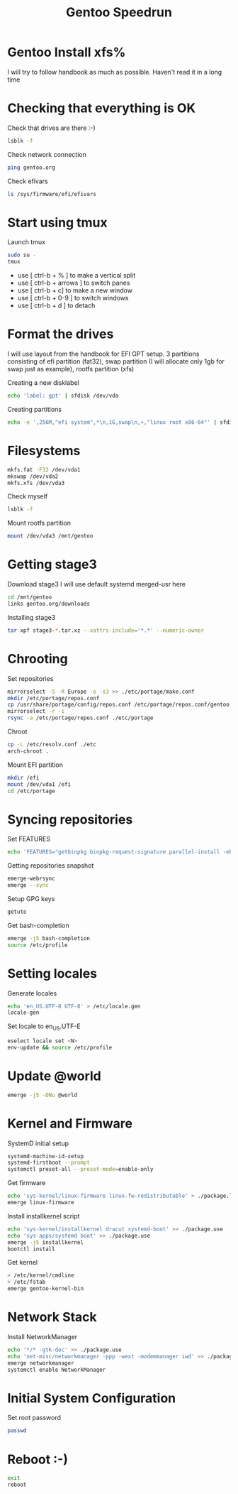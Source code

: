 #+title: Gentoo Speedrun

* Gentoo Install xfs%

I will try to follow handbook as much as possible. Haven't read it
in a long time

* Checking that everything is OK

Check that drives are there :-)
#+BEGIN_SRC bash
lsblk -f
#+END_SRC

Check network connection
#+begin_src  bash
ping gentoo.org
#+end_src

Check efivars
#+begin_src bash
ls /sys/firmware/efi/efivars
#+end_src

* Start using tmux

Launch tmux
#+begin_src bash
sudo su -
tmux
#+end_src

- use [ ctrl-b + % ] to make a vertical split
- use [ ctrl-b + arrows ] to switch panes
- use [ ctrl-b + c] to make a new window
- use [ ctrl-b + 0-9 ] to switch windows
- use [ ctrl-b + d ] to detach

* Format the drives

I will use layout from the handbook for EFI GPT setup.
3 partitions consisting of efi partition (fat32), swap partition
(I will allocate only 1gb for swap just as example), rootfs partition (xfs)

Creating a new disklabel
#+begin_src bash
echo 'label: gpt' | sfdisk /dev/vda
#+end_src

Creating partitions
#+begin_src bash
echo -e ',256M,"efi system",*\n,1G,swap\n,+,"linux root x86-64"' | sfdisk /dev/vda
#+end_src

* Filesystems

#+begin_src bash
mkfs.fat -F32 /dev/vda1
mkswap /dev/vda2
mkfs.xfs /dev/vda3
#+end_src

Check myself
#+begin_src bash
lsblk -f
#+end_src

Mount rootfs partition
#+begin_src bash
mount /dev/vda3 /mnt/gentoo
#+end_src

* Getting stage3

Download stage3
I will use default systemd merged-usr here
#+begin_src bash
cd /mnt/gentoo
links gentoo.org/downloads
#+end_src

Installing stage3
#+begin_src bash
tar xpf stage3-*.tar.xz --xattrs-include='*.*' --numeric-owner
#+end_src

* Chrooting

Set repositories
#+begin_src bash
mirrorselect -S -R Europe -o -s3 >> ./etc/portage/make.conf
mkdir /etc/portage/repos.conf
cp /usr/share/portage/config/repos.conf /etc/portage/repos.conf/gentoo.conf
mirrorselect -r -i
rsync -a /etc/portage/repos.conf ./etc/portage
#+end_src

Chroot
#+begin_src bash
cp -L /etc/resolv.conf ./etc
arch-chroot .
#+end_src

Mount EFI partition
#+begin_src bash
mkdir /efi
mount /dev/vda1 /efi
cd /etc/portage
#+end_src

* Syncing repositories

Set FEATURES
#+begin_src bash
echo 'FEATURES="getbinpkg binpkg-request-signature parallel-install -ebuild-locks"' >> ./make.conf
#+end_src

Getting repositories snapshot
#+begin_src bash
emerge-webrsync
emerge --sync
#+end_src

Setup GPG keys
#+begin_src bash
getuto
#+end_src

Get bash-completion
#+begin_src bash
emerge -j5 bash-completion
source /etc/profile
#+end_src

* Setting locales

Generate locales
#+begin_src bash
echo 'en_US.UTF-8 UTF-8' > /etc/locale.gen
locale-gen
#+end_src

Set locale to en_US.UTF-E
#+begin_src bash
eselect locale set <N>
env-update && source /etc/profile
#+end_src

* Update @world

#+begin_src bash
emerge -j5 -DNu @world
#+end_src

* Kernel and Firmware

SystemD initial setup
#+begin_src bash
systemd-machine-id-setup
systemd-firstboot --prompt
systemctl preset-all --preset-mode=enable-only
#+end_src

Get firmware
#+begin_src bash
echo 'sys-kernel/linux-firmware linux-fw-redistributable' > ./package.license
emerge linux-firmware
#+end_src

Install installkernel script
#+begin_src bash
echo 'sys-kernel/installkernel dracut systemd-boot' >> ./package.use
echo 'sys-apps/systemd boot' >> ./package.use
emerge -j5 installkernel
bootctl install
#+end_src

Get kernel
#+begin_src bash
> /etc/kernel/cmdline
> /etc/fstab
emerge gentoo-kernel-bin
#+end_src

* Network Stack

Install NetworkManager
#+begin_src bash
echo '*/* -gtk-doc' >> ./package.use
echo 'net-misc/networkmanager -ppp -wext -modemmanager iwd' >> ./package.use
emerge networkmanager
systemctl enable NetworkManager
#+end_src

* Initial System Configuration

Set root password
#+begin_src bash
passwd
#+end_src

* Reboot :-)

#+begin_src bash
exit
reboot
#+end_src
